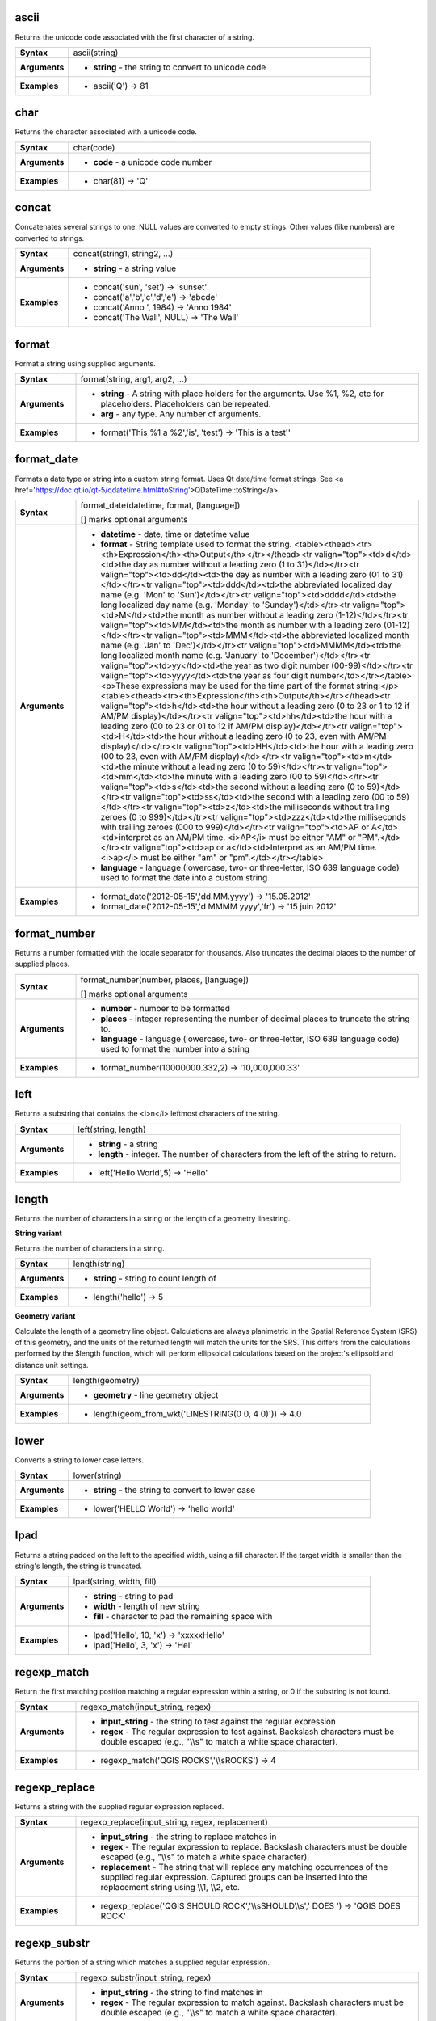 .. ascii_section

.. _expression_function_String_ascii:

ascii
.....

Returns the unicode code associated with the first character of a string.

.. list-table::
   :widths: 15 85
   :stub-columns: 1

   * - Syntax
     - ascii(string)

   * - Arguments
     - * **string** - the string to convert to unicode code

   * - Examples
     - * ascii('Q') → 81


.. end_ascii_section

.. char_section

.. _expression_function_String_char:

char
....

Returns the character associated with a unicode code.

.. list-table::
   :widths: 15 85
   :stub-columns: 1

   * - Syntax
     - char(code)

   * - Arguments
     - * **code** - a unicode code number

   * - Examples
     - * char(81) → 'Q'


.. end_char_section

.. concat_section

.. _expression_function_String_concat:

concat
......

Concatenates several strings to one. NULL values are converted to empty strings. Other values (like numbers) are converted to strings.

.. list-table::
   :widths: 15 85
   :stub-columns: 1

   * - Syntax
     - concat(string1, string2, ...)

   * - Arguments
     - * **string** - a string value

   * - Examples
     - * concat('sun', 'set') → 'sunset'

       * concat('a','b','c','d','e') → 'abcde'

       * concat('Anno ', 1984) → 'Anno 1984'

       * concat('The Wall', NULL) → 'The Wall'


.. end_concat_section

.. format_section

.. _expression_function_String_format:

format
......

Format a string using supplied arguments.

.. list-table::
   :widths: 15 85
   :stub-columns: 1

   * - Syntax
     - format(string, arg1, arg2, ...)

   * - Arguments
     - * **string** - A string with place holders for the arguments. Use %1, %2, etc for placeholders. Placeholders can be repeated.

       * **arg** - any type. Any number of arguments.

   * - Examples
     - * format('This %1 a %2','is', 'test') → 'This is a test''


.. end_format_section

.. format_date_section

.. _expression_function_String_format_date:

format_date
...........

Formats a date type or string into a custom string format. Uses Qt date/time format strings. See <a href='https://doc.qt.io/qt-5/qdatetime.html#toString'>QDateTime::toString</a>.

.. list-table::
   :widths: 15 85
   :stub-columns: 1

   * - Syntax
     - format_date(datetime, format, [language])

       [] marks optional arguments

   * - Arguments
     - * **datetime** - date, time or datetime value

       * **format** - String template used to format the string. <table><thead><tr><th>Expression</th><th>Output</th></tr></thead><tr valign="top"><td>d</td><td>the day as number without a leading zero (1 to 31)</td></tr><tr valign="top"><td>dd</td><td>the day as number with a leading zero (01 to 31)</td></tr><tr valign="top"><td>ddd</td><td>the abbreviated localized day name (e.g. 'Mon' to 'Sun')</td></tr><tr valign="top"><td>dddd</td><td>the long localized day name (e.g. 'Monday' to 'Sunday')</td></tr><tr valign="top"><td>M</td><td>the month as number without a leading zero (1-12)</td></tr><tr valign="top"><td>MM</td><td>the month as number with a leading zero (01-12)</td></tr><tr valign="top"><td>MMM</td><td>the abbreviated localized month name (e.g. 'Jan' to 'Dec')</td></tr><tr valign="top"><td>MMMM</td><td>the long localized month name (e.g. 'January' to 'December')</td></tr><tr valign="top"><td>yy</td><td>the year as two digit number (00-99)</td></tr><tr valign="top"><td>yyyy</td><td>the year as four digit number</td></tr></table><p>These expressions may be used for the time part of the format string:</p><table><thead><tr><th>Expression</th><th>Output</th></tr></thead><tr valign="top"><td>h</td><td>the hour without a leading zero (0 to 23 or 1 to 12 if AM/PM display)</td></tr><tr valign="top"><td>hh</td><td>the hour with a leading zero (00 to 23 or 01 to 12 if AM/PM display)</td></tr><tr valign="top"><td>H</td><td>the hour without a leading zero (0 to 23, even with AM/PM display)</td></tr><tr valign="top"><td>HH</td><td>the hour with a leading zero (00 to 23, even with AM/PM display)</td></tr><tr valign="top"><td>m</td><td>the minute without a leading zero (0 to 59)</td></tr><tr valign="top"><td>mm</td><td>the minute with a leading zero (00 to 59)</td></tr><tr valign="top"><td>s</td><td>the second without a leading zero (0 to 59)</td></tr><tr valign="top"><td>ss</td><td>the second with a leading zero (00 to 59)</td></tr><tr valign="top"><td>z</td><td>the milliseconds without trailing zeroes (0 to 999)</td></tr><tr valign="top"><td>zzz</td><td>the milliseconds with trailing zeroes (000 to 999)</td></tr><tr valign="top"><td>AP or A</td><td>interpret as an AM/PM time. <i>AP</i> must be either "AM" or "PM".</td></tr><tr valign="top"><td>ap or a</td><td>Interpret as an AM/PM time. <i>ap</i> must be either "am" or "pm".</td></tr></table>

       * **language** - language (lowercase, two- or three-letter, ISO 639 language code) used to format the date into a custom string

   * - Examples
     - * format_date('2012-05-15','dd.MM.yyyy') → '15.05.2012'

       * format_date('2012-05-15','d MMMM yyyy','fr') → '15 juin 2012'


.. end_format_date_section

.. format_number_section

.. _expression_function_String_format_number:

format_number
.............

Returns a number formatted with the locale separator for thousands. Also truncates the decimal places to the number of supplied places.

.. list-table::
   :widths: 15 85
   :stub-columns: 1

   * - Syntax
     - format_number(number, places, [language])

       [] marks optional arguments

   * - Arguments
     - * **number** - number to be formatted

       * **places** - integer representing the number of decimal places to truncate the string to.

       * **language** - language (lowercase, two- or three-letter, ISO 639 language code) used to format the number into a string

   * - Examples
     - * format_number(10000000.332,2) → '10,000,000.33'


.. end_format_number_section

.. left_section

.. _expression_function_String_left:

left
....

Returns a substring that contains the <i>n</i> leftmost characters of the string.

.. list-table::
   :widths: 15 85
   :stub-columns: 1

   * - Syntax
     - left(string, length)

   * - Arguments
     - * **string** - a string

       * **length** - integer. The number of characters from the left of the string to return.

   * - Examples
     - * left('Hello World',5) → 'Hello'


.. end_left_section

.. length_section

.. _expression_function_String_length:

length
......

Returns the number of characters in a string or the length of a geometry linestring.

**String variant**

Returns the number of characters in a string.

.. list-table::
   :widths: 15 85
   :stub-columns: 1

   * - Syntax
     - length(string)

   * - Arguments
     - * **string** - string to count length of

   * - Examples
     - * length('hello') → 5


**Geometry variant**

Calculate the length of a geometry line object. Calculations are always planimetric in the Spatial Reference System (SRS) of this geometry, and the units of the returned length will match the units for the SRS. This differs from the calculations performed by the $length function, which will perform ellipsoidal calculations based on the project's ellipsoid and distance unit settings.

.. list-table::
   :widths: 15 85
   :stub-columns: 1

   * - Syntax
     - length(geometry)

   * - Arguments
     - * **geometry** - line geometry object

   * - Examples
     - * length(geom_from_wkt('LINESTRING(0 0, 4 0)')) → 4.0


.. end_length_section

.. lower_section

.. _expression_function_String_lower:

lower
.....

Converts a string to lower case letters.

.. list-table::
   :widths: 15 85
   :stub-columns: 1

   * - Syntax
     - lower(string)

   * - Arguments
     - * **string** - the string to convert to lower case

   * - Examples
     - * lower('HELLO World') → 'hello world'


.. end_lower_section

.. lpad_section

.. _expression_function_String_lpad:

lpad
....

Returns a string padded on the left to the specified width, using a fill character. If the target width is smaller than the string's length, the string is truncated.

.. list-table::
   :widths: 15 85
   :stub-columns: 1

   * - Syntax
     - lpad(string, width, fill)

   * - Arguments
     - * **string** - string to pad

       * **width** - length of new string

       * **fill** - character to pad the remaining space with

   * - Examples
     - * lpad('Hello', 10, 'x') → 'xxxxxHello'

       * lpad('Hello', 3, 'x') → 'Hel'


.. end_lpad_section

.. regexp_match_section

.. _expression_function_String_regexp_match:

regexp_match
............

Return the first matching position matching a regular expression within a string, or 0 if the substring is not found.

.. list-table::
   :widths: 15 85
   :stub-columns: 1

   * - Syntax
     - regexp_match(input_string, regex)

   * - Arguments
     - * **input_string** - the string to test against the regular expression

       * **regex** - The regular expression to test against. Backslash characters must be double escaped (e.g., "\\\\s" to match a white space character).

   * - Examples
     - * regexp_match('QGIS ROCKS','\\\\sROCKS') → 4


.. end_regexp_match_section

.. regexp_replace_section

.. _expression_function_String_regexp_replace:

regexp_replace
..............

Returns a string with the supplied regular expression replaced.

.. list-table::
   :widths: 15 85
   :stub-columns: 1

   * - Syntax
     - regexp_replace(input_string, regex, replacement)

   * - Arguments
     - * **input_string** - the string to replace matches in

       * **regex** - The regular expression to replace. Backslash characters must be double escaped (e.g., "\\\\s" to match a white space character).

       * **replacement** - The string that will replace any matching occurrences of the supplied regular expression. Captured groups can be inserted into the replacement string using \\\\1, \\\\2, etc.

   * - Examples
     - * regexp_replace('QGIS SHOULD ROCK','\\\\sSHOULD\\\\s',' DOES ') → 'QGIS DOES ROCK'


.. end_regexp_replace_section

.. regexp_substr_section

.. _expression_function_String_regexp_substr:

regexp_substr
.............

Returns the portion of a string which matches a supplied regular expression.

.. list-table::
   :widths: 15 85
   :stub-columns: 1

   * - Syntax
     - regexp_substr(input_string, regex)

   * - Arguments
     - * **input_string** - the string to find matches in

       * **regex** - The regular expression to match against. Backslash characters must be double escaped (e.g., "\\\\s" to match a white space character).

   * - Examples
     - * regexp_substr('abc123','(\\\\d+)') → '123'


.. end_regexp_substr_section

.. replace_section

.. _expression_function_String_replace:

replace
.......

Returns a string with the supplied string, array, or map of strings replaced.

**String & array variant**

Returns a string with the supplied string or array of strings replaced by a string or an array of strings.

.. list-table::
   :widths: 15 85
   :stub-columns: 1

   * - Syntax
     - replace(string, before, after)

   * - Arguments
     - * **string** - the input string

       * **before** - the string or array of strings to replace

       * **after** - the string or array of strings to use as a replacement

   * - Examples
     - * replace('QGIS SHOULD ROCK','SHOULD','DOES') → 'QGIS DOES ROCK'

       * replace('QGIS ABC',array('A','B','C'),array('X','Y','Z')) → 'QGIS XYZ'

       * replace('QGIS',array('Q','S'),'') → 'GI'


**Map variant**

Returns a string with the supplied map keys replaced by paired values.

.. list-table::
   :widths: 15 85
   :stub-columns: 1

   * - Syntax
     - replace(string, map)

   * - Arguments
     - * **string** - the input string

       * **map** - the map containing keys and values

   * - Examples
     - * replace('APP SHOULD ROCK',map('APP','QGIS','SHOULD','DOES')) → 'QGIS DOES ROCK'


.. end_replace_section

.. right_section

.. _expression_function_String_right:

right
.....

Returns a substring that contains the <i>n</i> rightmost characters of the string.

.. list-table::
   :widths: 15 85
   :stub-columns: 1

   * - Syntax
     - right(string, length)

   * - Arguments
     - * **string** - a string

       * **length** - integer. The number of characters from the right of the string to return.

   * - Examples
     - * right('Hello World',5) → 'World'


.. end_right_section

.. rpad_section

.. _expression_function_String_rpad:

rpad
....

Returns a string padded on the right to the specified width, using a fill character. If the target width is smaller than the string's length, the string is truncated.

.. list-table::
   :widths: 15 85
   :stub-columns: 1

   * - Syntax
     - rpad(string, width, fill)

   * - Arguments
     - * **string** - string to pad

       * **width** - length of new string

       * **fill** - character to pad the remaining space with

   * - Examples
     - * rpad('Hello', 10, 'x') → 'Helloxxxxx'

       * rpad('Hello', 3, 'x') → 'Hel'


.. end_rpad_section

.. strpos_section

.. _expression_function_String_strpos:

strpos
......

Return the first matching position of a substring within another string, or 0 if the substring is not found.

.. list-table::
   :widths: 15 85
   :stub-columns: 1

   * - Syntax
     - strpos(haystack, needle)

   * - Arguments
     - * **haystack** - string that is to be searched

       * **needle** - string to search for

   * - Examples
     - * strpos('HELLO WORLD','WORLD') → 7

       * strpos('HELLO WORLD','GOODBYE') → 0


.. end_strpos_section

.. substr_section

.. _expression_function_String_substr:

substr
......

Returns a part of a string.

.. list-table::
   :widths: 15 85
   :stub-columns: 1

   * - Syntax
     - substr(string, start, [length])

       [] marks optional arguments

   * - Arguments
     - * **string** - the full input string

       * **start** - integer representing start position to extract beginning with 1; if start is negative, the return string will begin at the end of the string minus the start value

       * **length** - integer representing length of string to extract; if length is negative, the return string will omit the given length of characters from the end of the string

   * - Examples
     - * substr('HELLO WORLD',3,5) → 'LLO W'

       * substr('HELLO WORLD',6) → ' WORLD'

       * substr('HELLO WORLD',-5) → 'WORLD'

       * substr('HELLO',3,-1) → 'LL'

       * substr('HELLO WORLD',-5,2) → 'WO'

       * substr('HELLO WORLD',-5,-1) → 'WORL'


.. end_substr_section

.. title_section

.. _expression_function_String_title:

title
.....

Converts all words of a string to title case (all words lower case with leading capital letter).

.. list-table::
   :widths: 15 85
   :stub-columns: 1

   * - Syntax
     - title(string)

   * - Arguments
     - * **string** - the string to convert to title case

   * - Examples
     - * title('hello WOrld') → 'Hello World'


.. end_title_section

.. to_string_section

.. _expression_function_String_to_string:

to_string
.........

Converts a number to string.

.. list-table::
   :widths: 15 85
   :stub-columns: 1

   * - Syntax
     - to_string(number)

   * - Arguments
     - * **number** - Integer or real value. The number to convert to string.

   * - Examples
     - * to_string(123) → '123'


.. end_to_string_section

.. trim_section

.. _expression_function_String_trim:

trim
....

Removes all leading and trailing whitespace (spaces, tabs, etc) from a string.

.. list-table::
   :widths: 15 85
   :stub-columns: 1

   * - Syntax
     - trim(string)

   * - Arguments
     - * **string** - string to trim

   * - Examples
     - * trim('   hello world    ') → 'hello world'


.. end_trim_section

.. upper_section

.. _expression_function_String_upper:

upper
.....

Converts a string to upper case letters.

.. list-table::
   :widths: 15 85
   :stub-columns: 1

   * - Syntax
     - upper(string)

   * - Arguments
     - * **string** - the string to convert to upper case

   * - Examples
     - * upper('hello WOrld') → 'HELLO WORLD'


.. end_upper_section

.. wordwrap_section

.. _expression_function_String_wordwrap:

wordwrap
........

Returns a string wrapped to a maximum/minimum number of characters.

.. list-table::
   :widths: 15 85
   :stub-columns: 1

   * - Syntax
     - wordwrap(string, wrap_length, [delimiter_string])

       [] marks optional arguments

   * - Arguments
     - * **string** - the string to be wrapped

       * **wrap_length** - an integer. If wrap_length is positive the number represents the ideal maximum number of characters to wrap; if negative, the number represents the minimum number of characters to wrap.

       * **delimiter_string** - Optional delimiter string to wrap to a new line.

   * - Examples
     - * wordwrap('UNIVERSITY OF QGIS',13) → 'UNIVERSITY OF<br>QGIS'

       * wordwrap('UNIVERSITY OF QGIS',-3) → 'UNIVERSITY<br>OF QGIS'


.. end_wordwrap_section

